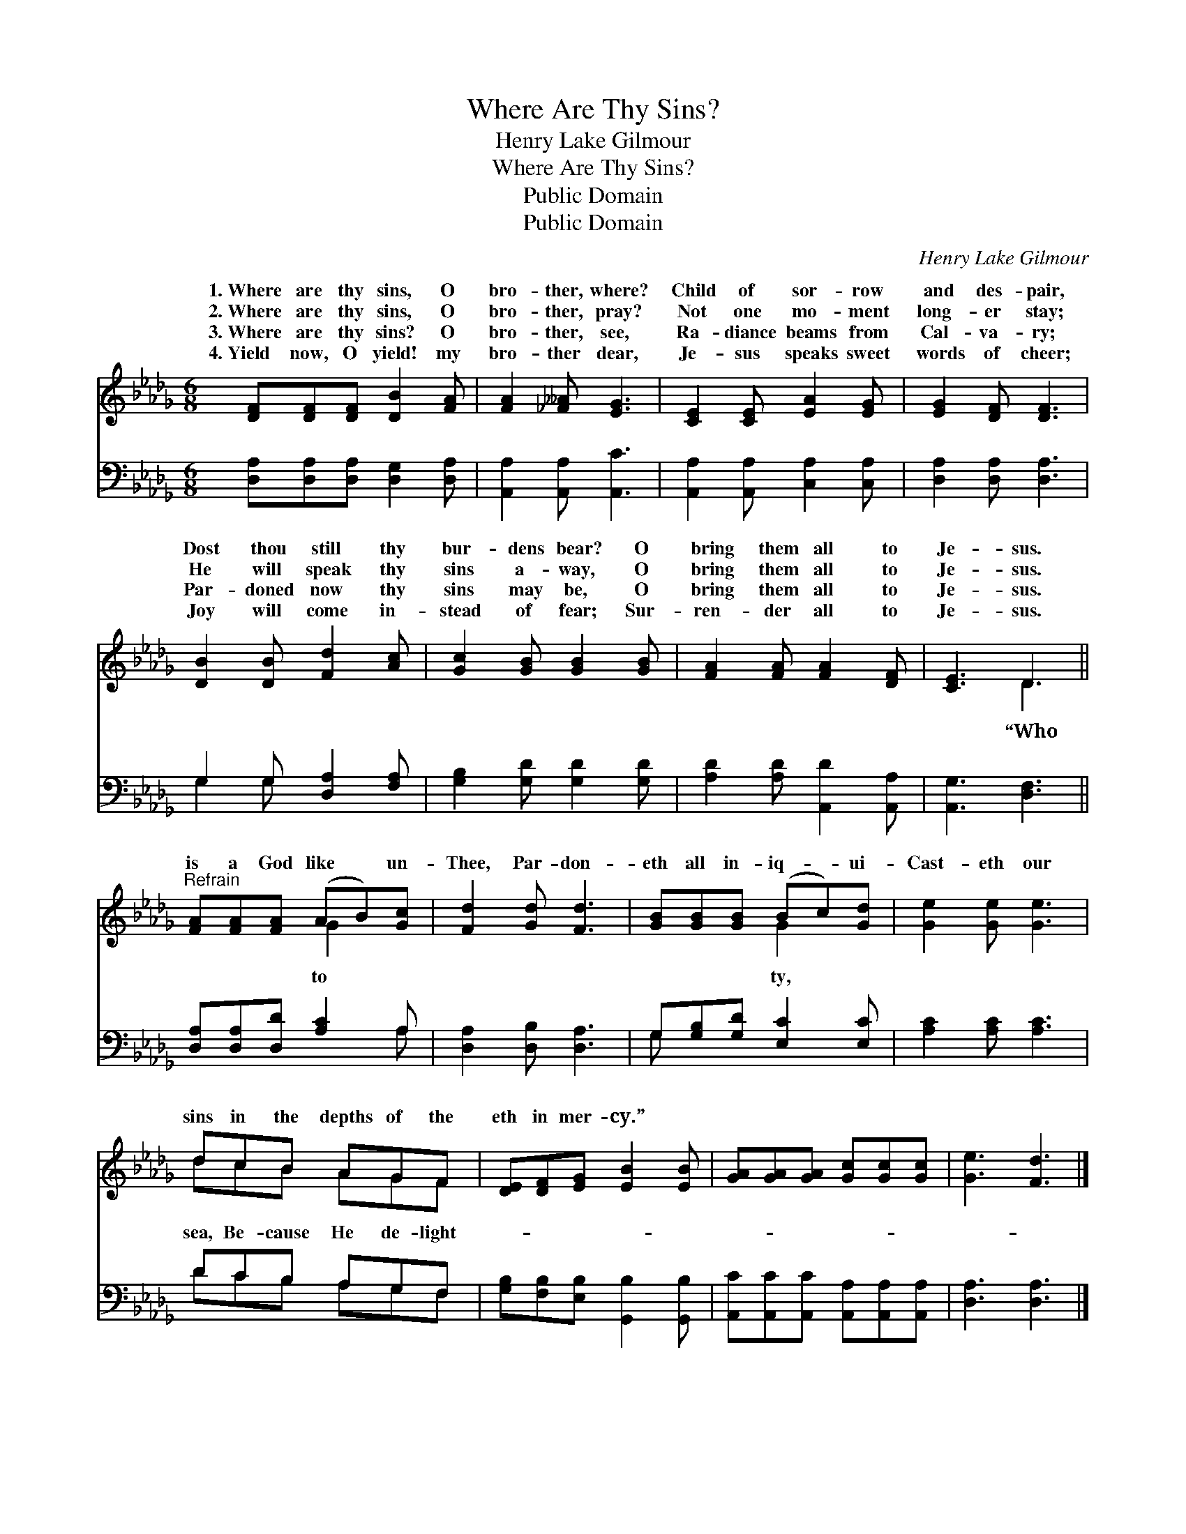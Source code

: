 X:1
T:Where Are Thy Sins?
T:Henry Lake Gilmour
T:Where Are Thy Sins?
T:Public Domain
T:Public Domain
C:Henry Lake Gilmour
Z:Public Domain
%%score ( 1 2 ) ( 3 4 )
L:1/8
M:6/8
K:Db
V:1 treble 
V:2 treble 
V:3 bass 
V:4 bass 
V:1
 [DF][DF][DF] [DB]2 [FA] | [FA]2 [_F__A] [EG]3 | [CE]2 [CE] [EA]2 [EG] | [EG]2 [DF] [DF]3 | %4
w: 1.~Where are thy sins, O|bro- ther, where?|Child of sor- row|and des- pair,|
w: 2.~Where are thy sins, O|bro- ther, pray?|Not one mo- ment|long- er stay;|
w: 3.~Where are thy sins? O|bro- ther, see,|Ra- diance beams from|Cal- va- ry;|
w: 4.~Yield now, O yield! my|bro- ther dear,|Je- sus speaks sweet|words of cheer;|
 [DB]2 [DB] [Fd]2 [Ac] | [Gc]2 [GB] [GB]2 [GB] | [FA]2 [FA] [FA]2 [DF] | [CE]3 D3 || %8
w: Dost thou still thy|bur- dens bear? O|bring them all to|Je- sus.|
w: He will speak thy|sins a- way, O|bring them all to|Je- sus.|
w: Par- doned now thy|sins may be, O|bring them all to|Je- sus.|
w: Joy will come in-|stead of fear; Sur-|ren- der all to|Je- sus.|
"^Refrain" [FA][FA][FA] (AB)[Gc] | [Fd]2 [Gd] [Fd]3 | [GB][GB][GB] (Bc)[Gd] | [Ge]2 [Ge] [Ge]3 | %12
w: ||||
w: is a God like * un-|Thee, Par- don-|eth all in- iq- * ui-|Cast- eth our|
w: ||||
w: ||||
 dcB AGF | [DE][DF][EG] [EB]2 [EB] | [GA][GA][GA] [Gc][Gc][Gc] | [Ge]3 [Fd]3 |] %16
w: ||||
w: sins in the depths of the|eth in mer- cy.” *|||
w: ||||
w: ||||
V:2
 x6 | x6 | x6 | x6 | x6 | x6 | x6 | x3 D3 || x3 G2 x | x6 | x3 G2 x | x6 | dcB AGF | x6 | x6 | %15
w: |||||||||||||||
w: |||||||“Who|to||ty,||sea, Be- cause He de- light-|||
 x6 |] %16
w: |
w: |
V:3
 [D,A,][D,A,][D,A,] [D,G,]2 [D,A,] | [A,,A,]2 [A,,A,] [A,,C]3 | [A,,A,]2 [A,,A,] [C,A,]2 [C,A,] | %3
 [D,A,]2 [D,A,] [D,A,]3 | G,2 G, [D,A,]2 [F,A,] | [G,B,]2 [G,D] [G,D]2 [G,D] | %6
 [A,D]2 [A,D] [A,,D]2 [A,,A,] | [A,,G,]3 [D,F,]3 || [D,A,][D,A,][D,D] [A,C]2 A, | %9
 [D,A,]2 [D,B,] [D,A,]3 | G,[G,B,][G,D] [E,C]2 [E,C] | [A,C]2 [A,C] [A,C]3 | DCB, A,G,F, | %13
 [G,B,][F,B,][E,B,] [G,,B,]2 [G,,B,] | [A,,C][A,,C][A,,C] [A,,A,][A,,A,][A,,A,] | %15
 [D,A,]3 [D,A,]3 |] %16
V:4
 x6 | x6 | x6 | x6 | G,2 G, x3 | x6 | x6 | x6 || x5 A, | x6 | G, x5 | x6 | DCB, A,G,F, | x6 | x6 | %15
 x6 |] %16

